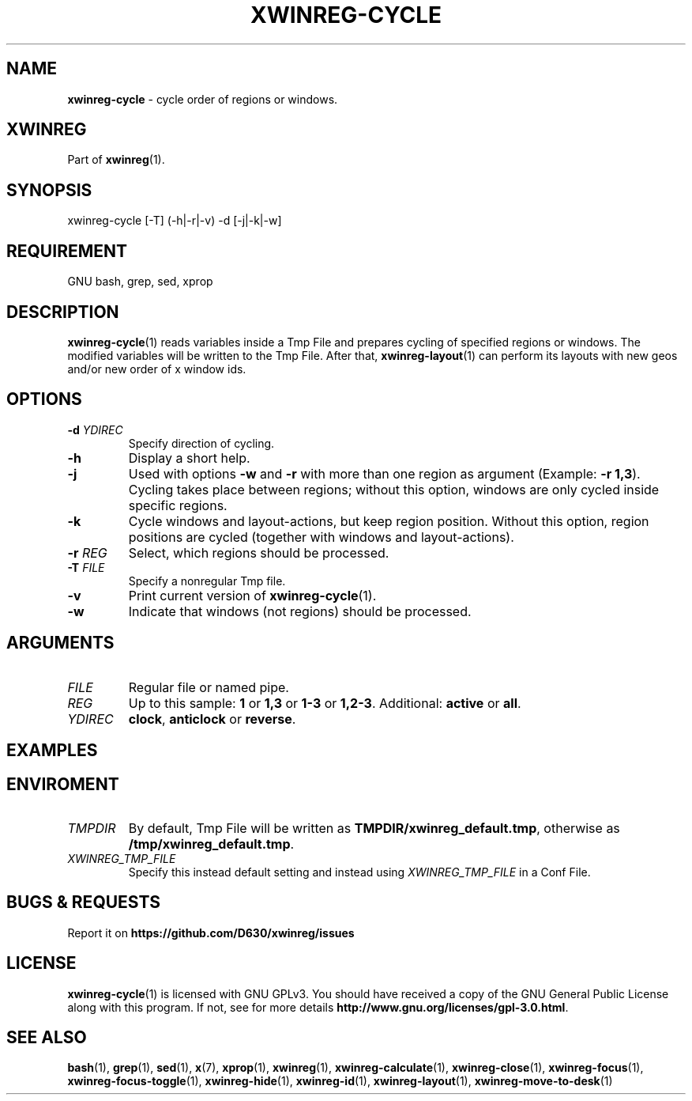 .\" Manpage of xwinreg-cycle/v0.1.0.1
.\" written with GNU Emacs/v24.3.1 and markdown-mode/v2.0
.\" generated with Ronn/v0.7.3
.
.TH "XWINREG\-CYCLE" "1" "2014-06-10" "0.1.0.1" "User Manual"
.
.SH "NAME"
\fBxwinreg\-cycle\fR \- cycle order of regions or windows\.
.
.SH "XWINREG"
Part of \fBxwinreg\fR(1)\.
.
.SH "SYNOPSIS"
xwinreg\-cycle [\-T] (\-h|\-r|\-v) \-d [\-j|\-k|\-w]
.
.SH "REQUIREMENT"
GNU bash, grep, sed, xprop
.
.SH "DESCRIPTION"
\fBxwinreg\-cycle\fR(1) reads variables inside a Tmp File and prepares cycling of specified regions or windows\. The modified variables will be written to the Tmp File\. After that, \fBxwinreg\-layout\fR(1) can perform its layouts with new geos and/or new order of x window ids\.
.
.SH "OPTIONS"
.
.TP
\fB\-d\fR \fIYDIREC\fR
Specify direction of cycling\.
.
.TP
\fB\-h\fR
Display a short help\.
.
.TP
\fB\-j\fR
Used with options \fB\-w\fR and \fB\-r\fR with more than one region as argument (Example: \fB\-r 1,3\fR)\. Cycling takes place between regions; without this option, windows are only cycled inside specific regions\.
.
.TP
\fB\-k\fR
Cycle windows and layout\-actions, but keep region position\. Without this option, region positions are cycled (together with windows and layout\-actions)\.
.
.TP
\fB\-r\fR \fIREG\fR
Select, which regions should be processed\.
.
.TP
\fB\-T\fR \fIFILE\fR
Specify a nonregular Tmp file\.
.
.TP
\fB\-v\fR
Print current version of \fBxwinreg\-cycle\fR(1)\.
.
.TP
\fB\-w\fR
Indicate that windows (not regions) should be processed\.
.
.SH "ARGUMENTS"
.
.TP
\fIFILE\fR
Regular file or named pipe\.
.
.TP
\fIREG\fR
Up to this sample: \fB1\fR or \fB1,3\fR or \fB1\-3\fR or \fB1,2\-3\fR\. Additional: \fBactive\fR or \fBall\fR\.
.
.TP
\fIYDIREC\fR
\fBclock\fR, \fBanticlock\fR or \fBreverse\fR\.
.
.SH "EXAMPLES"
.
.SH "ENVIROMENT"
.
.TP
\fITMPDIR\fR
By default, Tmp File will be written as \fBTMPDIR/xwinreg_default\.tmp\fR, otherwise as \fB/tmp/xwinreg_default\.tmp\fR\.
.
.TP
\fIXWINREG_TMP_FILE\fR
Specify this instead default setting and instead using \fIXWINREG_TMP_FILE\fR in a Conf File\.
.
.SH "BUGS & REQUESTS"
Report it on \fBhttps://github\.com/D630/xwinreg/issues\fR
.
.SH "LICENSE"
\fBxwinreg\-cycle\fR(1) is licensed with GNU GPLv3\. You should have received a copy of the GNU General Public License along with this program\. If not, see for more details \fBhttp://www\.gnu\.org/licenses/gpl\-3\.0\.html\fR\.
.
.SH "SEE ALSO"
\fBbash\fR(1), \fBgrep\fR(1), \fBsed\fR(1), \fBx\fR(7), \fBxprop\fR(1), \fBxwinreg\fR(1), \fBxwinreg\-calculate\fR(1), \fBxwinreg\-close\fR(1), \fBxwinreg\-focus\fR(1), \fBxwinreg\-focus\-toggle\fR(1), \fBxwinreg\-hide\fR(1), \fBxwinreg\-id\fR(1), \fBxwinreg\-layout\fR(1), \fBxwinreg\-move\-to\-desk\fR(1)
